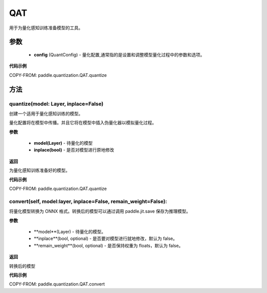 .. _cn_api_paddle_quantization_QAT:

QAT
-------------------------------

.. py:class:: paddle.quantization.QAT(config: paddle.quantization.config.QuantConfig)
用于为量化感知训练准备模型的工具。

参数
::::::::::::
    - **config** (QuantConfig) - 量化配置,通常指的是设置和调整模型量化过程中的参数和选项。

**代码示例**

COPY-FROM: paddle.quantization.QAT.quantize

方法
::::::::::::
quantize(model: Layer, inplace=False)
'''''''''
创建一个适用于量化感知训练的模型。

量化配置将在模型中传播。并且它将在模型中插入伪量化器以模拟量化过程。

**参数**

    - **model(Layer)** - 待量化的模型
    - **inplace(bool)** - 是否对模型进行原地修改

**返回**

为量化感知训练准备好的模型。

**代码示例**

COPY-FROM: paddle.quantization.QAT.quantize

convert(self, model:layer, inplace=False, remain_weight=False):
'''''''''

将量化模型转换为 ONNX 格式。转换后的模型可以通过调用 paddle.jit.save 保存为推理模型。

**参数**

    - **model**(Layer) - 待量化的模型。
    - **inplace**(bool, optional) - 是否要对模型进行就地修改，默认为 false。
    - **remain_weight**(bool, optional) - 是否保持权重为 floats，默认为 false。
**返回**

转换后的模型

**代码示例**

COPY-FROM: paddle.quantization.QAT.convert
